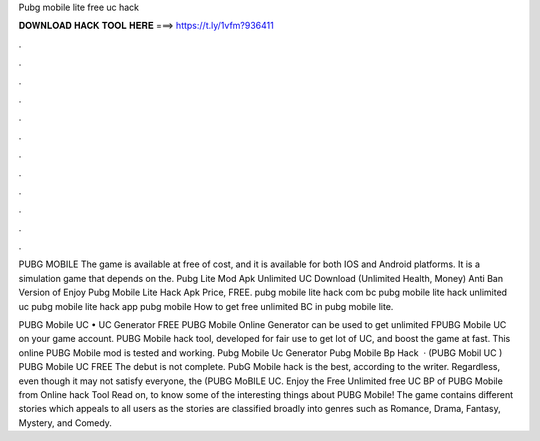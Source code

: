Pubg mobile lite free uc hack



𝐃𝐎𝐖𝐍𝐋𝐎𝐀𝐃 𝐇𝐀𝐂𝐊 𝐓𝐎𝐎𝐋 𝐇𝐄𝐑𝐄 ===> https://t.ly/1vfm?936411



.



.



.



.



.



.



.



.



.



.



.



.

PUBG MOBILE The game is available at free of cost, and it is available for both IOS and Android platforms. It is a simulation game that depends on the. Pubg Lite Mod Apk Unlimited UC Download (Unlimited Health, Money) Anti Ban Version of Enjoy Pubg Mobile Lite Hack Apk Price, FREE. pubg mobile lite hack com bc pubg mobile lite hack unlimited uc pubg mobile lite hack app pubg mobile How to get free unlimited BC in pubg mobile lite.

PUBG Mobile UC • UC Generator FREE PUBG Mobile Online Generator can be used to get unlimited FPUBG Mobile UC on your game account. PUBG Mobile hack tool, developed for fair use to get lot of UC, and boost the game at fast. This online PUBG Mobile mod is tested and working. Pubg Mobile Uc Generator Pubg Mobile Bp Hack   · (PUBG Mobil UC ) PUBG Mobile UC FREE The debut is not complete. PubG Mobile hack is the best, according to the writer. Regardless, even though it may not satisfy everyone, the (PUBG MoBILE UC. Enjoy the Free Unlimited free UC BP of PUBG Mobile from Online hack Tool Read on, to know some of the interesting things about PUBG Mobile! The game contains different stories which appeals to all users as the stories are classified broadly into genres such as Romance, Drama, Fantasy, Mystery, and Comedy.
